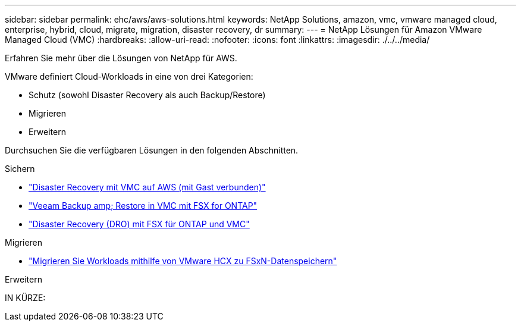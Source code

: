 ---
sidebar: sidebar 
permalink: ehc/aws/aws-solutions.html 
keywords: NetApp Solutions, amazon, vmc, vmware managed cloud, enterprise, hybrid, cloud, migrate, migration, disaster recovery, dr 
summary:  
---
= NetApp Lösungen für Amazon VMware Managed Cloud (VMC)
:hardbreaks:
:allow-uri-read: 
:nofooter: 
:icons: font
:linkattrs: 
:imagesdir: ./../../media/


[role="lead"]
Erfahren Sie mehr über die Lösungen von NetApp für AWS.

VMware definiert Cloud-Workloads in eine von drei Kategorien:

* Schutz (sowohl Disaster Recovery als auch Backup/Restore)
* Migrieren
* Erweitern


Durchsuchen Sie die verfügbaren Lösungen in den folgenden Abschnitten.

[role="tabbed-block"]
====
.Sichern
--
* link:aws-guest-dr-solution-overview.html["Disaster Recovery mit VMC auf AWS (mit Gast verbunden)"]
* link:aws-vmc-veeam-fsx-solution.html["Veeam Backup  amp; Restore in VMC mit FSX for ONTAP"]
* link:../dro/dro-overview.html["Disaster Recovery (DRO) mit FSX für ONTAP und VMC"]


--
.Migrieren
--
* link:aws-migrate-vmware-hcx.html["Migrieren Sie Workloads mithilfe von VMware HCX zu FSxN-Datenspeichern"]


--
.Erweitern
--
IN KÜRZE:

--
====